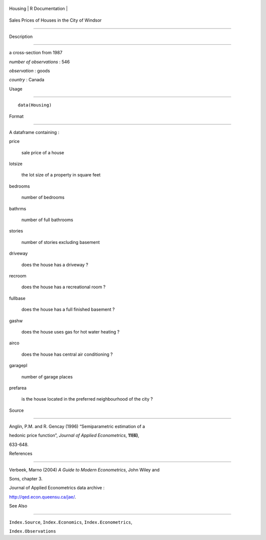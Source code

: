 +-----------+-------------------+
| Housing   | R Documentation   |
+-----------+-------------------+

Sales Prices of Houses in the City of Windsor
---------------------------------------------

Description
~~~~~~~~~~~

a cross-section from 1987

*number of observations* : 546

*observation* : goods

*country* : Canada

Usage
~~~~~

::

    data(Housing)

Format
~~~~~~

A dataframe containing :

price
    sale price of a house

lotsize
    the lot size of a property in square feet

bedrooms
    number of bedrooms

bathrms
    number of full bathrooms

stories
    number of stories excluding basement

driveway
    does the house has a driveway ?

recroom
    does the house has a recreational room ?

fullbase
    does the house has a full finished basement ?

gashw
    does the house uses gas for hot water heating ?

airco
    does the house has central air conditioning ?

garagepl
    number of garage places

prefarea
    is the house located in the preferred neighbourhood of the city ?

Source
~~~~~~

Anglin, P.M. and R. Gencay (1996) “Semiparametric estimation of a
hedonic price function”, *Journal of Applied Econometrics*, **11(6)**,
633-648.

References
~~~~~~~~~~

Verbeek, Marno (2004) *A Guide to Modern Econometrics*, John Wiley and
Sons, chapter 3.

Journal of Applied Econometrics data archive :
http://qed.econ.queensu.ca/jae/.

See Also
~~~~~~~~

``Index.Source``, ``Index.Economics``, ``Index.Econometrics``,
``Index.Observations``
